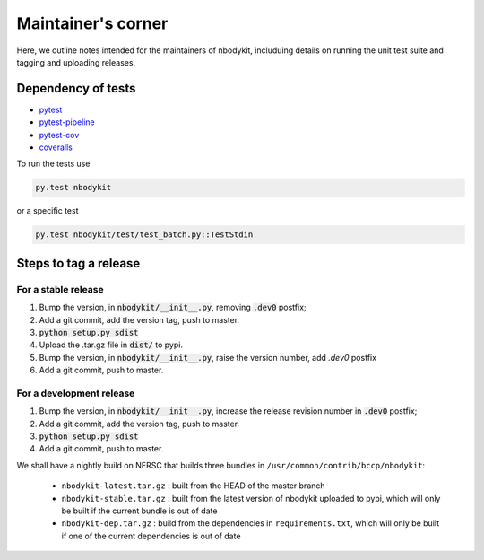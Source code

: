 
Maintainer's corner
===================

Here, we outline notes intended for the maintainers of nbodykit, includuing details on running
the unit test suite and tagging and uploading releases. 

Dependency of tests
-------------------

- `pytest`_
- `pytest-pipeline`_
- `pytest-cov`_
- `coveralls`_

.. _`pytest`: http://pytest.org/latest/
.. _`pytest-pipeline`: https://github.com/bow/pytest-pipeline
.. _`pytest-cov`: https://pytest-cov.readthedocs.io/en/latest/
.. _`coveralls`: https://pypi.python.org/pypi/coveralls

To run the tests use

.. code:: 

    py.test nbodykit


or a specific test

.. code::

    py.test nbodykit/test/test_batch.py::TestStdin


Steps to tag a release
----------------------

For a stable release
++++++++++++++++++++

1. Bump the version, in :code:`nbodykit/__init__.py`, removing :code:`.dev0` postfix;

2. Add a git commit, add the version tag, push to master.

3. :code:`python setup.py sdist`

4. Upload the .tar.gz file in :code:`dist/` to pypi.

5. Bump the version, in :code:`nbodykit/__init__.py`, raise the version number,
   add `.dev0` postfix

6. Add a git commit, push to master.


For a development release
+++++++++++++++++++++++++

1. Bump the version, in :code:`nbodykit/__init__.py`, increase the release revision number in :code:`.dev0` postfix;

2. Add a git commit, add the version tag, push to master.

3. :code:`python setup.py sdist`

4. Add a git commit, push to master.

We shall have a nightly build on NERSC that builds three bundles in 
``/usr/common/contrib/bccp/nbodykit``: 

    - ``nbodykit-latest.tar.gz`` : built from the HEAD of the master branch 
    - ``nbodykit-stable.tar.gz`` : built from the latest version of nbodykit uploaded to pypi, which will only be built if the current bundle is out of date
    - ``nbodykit-dep.tar.gz`` : build from the dependencies in ``requirements.txt``, which will only be built if one of the current dependencies is out of date


